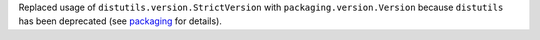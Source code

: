 Replaced usage of ``distutils.version.StrictVersion`` with
``packaging.version.Version`` because ``distutils`` has been deprecated
(see `packaging <https://packaging.pypa.io>`__ for details).

